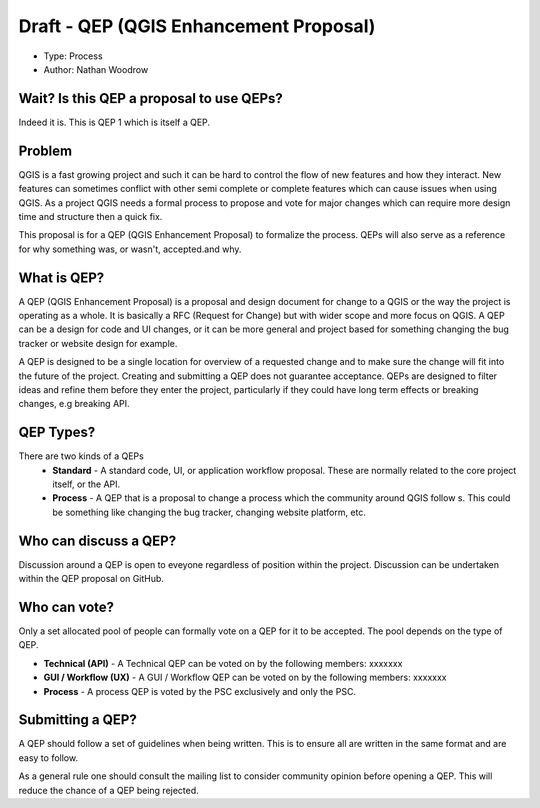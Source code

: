 Draft - QEP (QGIS Enhancement Proposal) 
================================

- Type: Process
- Author: Nathan Woodrow

Wait? Is this QEP a proposal to use QEPs?
------------------------------------------

Indeed it is. This is QEP 1 which is itself a QEP. 

Problem
------------------------------------------

QGIS is a fast growing project and such it can be hard to control the flow of new features and how they interact.  New features can sometimes conflict with other semi complete or complete features which can cause issues when using QGIS.   As a project QGIS needs a formal process to propose and vote for major changes which can require more design time and structure then a quick fix.

This proposal is for a QEP (QGIS Enhancement Proposal) to formalize the process. QEPs will also serve as a reference for why something was, or wasn't, accepted.and why.

What is QEP?
------------------------------------------
A QEP (QGIS Enhancement Proposal) is a proposal and design document for change to a QGIS or the way the project is operating as a whole.  It is basically a RFC (Request for Change) but with wider scope and more focus on QGIS.  A QEP can be a design for code and UI changes, or it can be more general and project based for something changing the bug tracker or website design for example.

A QEP is designed to be a single location for overview of a requested change and to make sure the change will fit into the future of the project. Creating and submitting a QEP does not guarantee acceptance.  QEPs are designed to filter ideas and refine them before they enter the project, particularly if they could have long term effects or breaking changes, e.g breaking API.   

QEP Types?
------------- 
There are two kinds of a QEPs
 - **Standard** - A standard code, UI, or application workflow proposal.  These are normally related to the core project itself, or the API. 
 - **Process** - A QEP that is a proposal to change a process which the community around QGIS follow s. This could be something like changing the bug tracker, changing website platform, etc.

Who can discuss a QEP?
-----------------------

Discussion around a QEP is open to eveyone regardless of position within the project.  Discussion can be undertaken within the QEP proposal on GitHub.

Who can vote?
-------------

Only a set allocated pool of people can formally vote on a QEP for it to be accepted.  The pool depends on the type of QEP.

- **Technical (API)** - A Technical QEP can be voted on by the following members: xxxxxxx
- **GUI / Workflow (UX)** - A GUI / Workflow QEP can be voted on by the following members: xxxxxxx
- **Process** -  A process QEP is voted by the PSC exclusively and only the PSC.

Submitting a QEP?
------------------

A QEP should follow a set of guidelines when being written.  This is to ensure all are written in the same format and are easy to follow. 

As a general rule one should consult the mailing list to consider community opinion before opening a QEP.  This will reduce the chance of a QEP being rejected.
